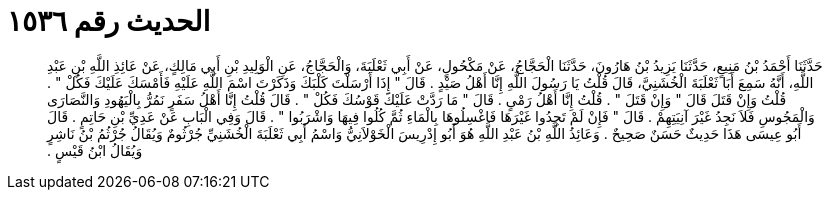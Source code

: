 
= الحديث رقم ١٥٣٦

[quote.hadith]
حَدَّثَنَا أَحْمَدُ بْنُ مَنِيعٍ، حَدَّثَنَا يَزِيدُ بْنُ هَارُونَ، حَدَّثَنَا الْحَجَّاجُ، عَنْ مَكْحُولٍ، عَنْ أَبِي ثَعْلَبَةَ، وَالْحَجَّاجُ، عَنِ الْوَلِيدِ بْنِ أَبِي مَالِكٍ، عَنْ عَائِذِ اللَّهِ بْنِ عَبْدِ اللَّهِ، أَنَّهُ سَمِعَ أَبَا ثَعْلَبَةَ الْخُشَنِيَّ، قَالَ قُلْتُ يَا رَسُولَ اللَّهِ إِنَّا أَهْلُ صَيْدٍ ‏.‏ قَالَ ‏"‏ إِذَا أَرْسَلْتَ كَلْبَكَ وَذَكَرْتَ اسْمَ اللَّهِ عَلَيْهِ فَأَمْسَكَ عَلَيْكَ فَكُلْ ‏"‏ ‏.‏ قُلْتُ وَإِنْ قَتَلَ قَالَ ‏"‏ وَإِنْ قَتَلَ ‏"‏ ‏.‏ قُلْتُ إِنَّا أَهْلُ رَمْىٍ ‏.‏ قَالَ ‏"‏ مَا رَدَّتْ عَلَيْكَ قَوْسُكَ فَكُلْ ‏"‏ ‏.‏ قَالَ قُلْتُ إِنَّا أَهْلُ سَفَرٍ نَمُرُّ بِالْيَهُودِ وَالنَّصَارَى وَالْمَجُوسِ فَلاَ نَجِدُ غَيْرَ آنِيَتِهِمْ ‏.‏ قَالَ ‏"‏ فَإِنْ لَمْ تَجِدُوا غَيْرَهَا فَاغْسِلُوهَا بِالْمَاءِ ثُمَّ كُلُوا فِيهَا وَاشْرَبُوا ‏"‏ ‏.‏ قَالَ وَفِي الْبَابِ عَنْ عَدِيِّ بْنِ حَاتِمٍ ‏.‏ قَالَ أَبُو عِيسَى هَذَا حَدِيثٌ حَسَنٌ صَحِيحٌ ‏.‏ وَعَائِذُ اللَّهِ بْنُ عَبْدِ اللَّهِ هُوَ أَبُو إِدْرِيسَ الْخَوْلاَنِيُّ وَاسْمُ أَبِي ثَعْلَبَةَ الْخُشَنِيِّ جُرْثُومٌ وَيُقَالُ جُرْثُمُ بْنُ نَاشِرٍ وَيُقَالُ ابْنُ قَيْسٍ ‏.‏